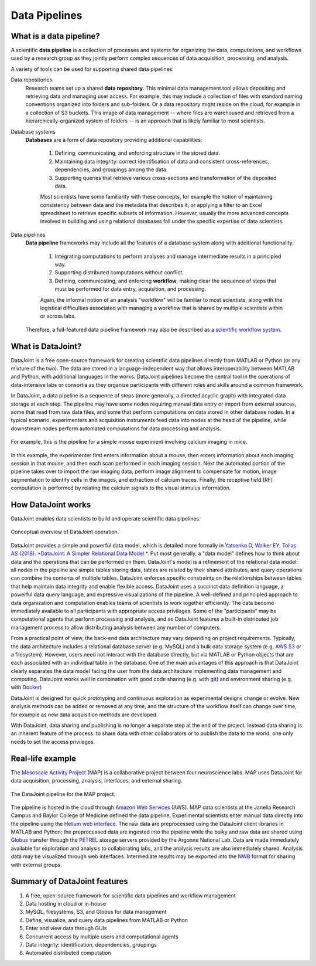 .. progress: 6 100% Dimitri

.. _pipelines:

Data Pipelines
==============

What is a data pipeline?
------------------------
A scientific **data pipeline** is a collection of processes and systems for organizing the data, computations, and workflows used by a research group as they jointly perform complex sequences of data acquisition, processing, and analysis.

A variety of tools can be used for supporting shared data pipelines:

Data repositories
  Research teams set up a shared **data repository**.
  This minimal data management tool allows depositing and retrieving data and managing user access.
  For example, this may include a collection of files with standard naming conventions organized into folders and sub-folders.
  Or a data repository might reside on the cloud, for example in a collection of S3 buckets.
  This image of data management -- where files are warehoused and retrieved from a hierarchically-organized system of folders -- is an approach that is likely familiar to most scientists.

Database systems
  **Databases** are a form of data repository providing additional capabilities:

    1) Defining, communicating, and enforcing structure in the stored data.
    2) Maintaining data integrity: correct identification of data and consistent cross-references, dependencies, and groupings among the data.
    3) Supporting queries that retrieve various cross-sections and transformation of the deposited data.

    Most scientists have some familiarity with these concepts, for example the notion of maintaining consistency between data and the metadata that describes it, or applying a filter to an Excel spreadsheet to retrieve specific subsets of information.
    However, usually the more advanced concepts involved in building and using relational databases fall under the specific expertise of data scientists.

Data pipelines
  **Data pipeline** frameworks may include all the features of a database system along with additional functionality:

    1) Integrating computations to perform analyses and manage intermediate results in a principled way.
    2) Supporting distributed computations without conflict.
    3) Defining, communicating, and enforcing **workflow**, making clear the sequence of steps that must be performed for data entry, acquisition, and processing.

    Again, the informal notion of an analysis "workflow" will be familiar to most scientists, along with the logistical difficulties associated with managing a workflow that is shared by multiple scientists within or across labs.

  Therefore, a full-featured data pipeline framework may also be described as a `scientific workflow system <https://en.wikipedia.org/wiki/Scientific_workflow_system>`_.

.. only:: html

    .. figure:: ../_static/img/pipeline-database.png
        :align: center
        :alt: data pipelines vs databases vs data repositories

        Major features of data management frameworks: data repositories, databases, and data pipelines.

.. only:: latex

    .. figure:: ../_static/img/pipeline-database.png
        :width: 220px
        :align: center
        :alt: data pipelines vs databases vs data repositories

        Major features of data management frameworks: data repositories, databases, and data pipelines.

What is DataJoint?
------------------
DataJoint is a free open-source framework for creating scientific data pipelines directly from MATLAB or Python (or any mixture of the two).
The data are stored in a language-independent way that allows interoperability between MATLAB and Python, with additional languages in the works.
DataJoint pipelines become the central tool in the operations of data-intensive labs or consortia as they organize participants with different roles and skills around a common framework.

In DataJoint, a data pipeline is a sequence of steps (more generally, a directed acyclic graph) with integrated data storage at each step.
The pipeline may have some nodes requiring manual data entry or import from external sources, some that read from raw data files, and some that perform computations on data stored in other database nodes.
In a typical scenario, experimenters and acquisition instruments feed data into nodes at the head of the pipeline, while downstream nodes perform automated computations for data processing and analysis.

.. figure:: ../_static/img/pipeline.png
    :width: 250px
    :align: center
    :alt: A data pipeline

    For example, this is the pipeline for a simple mouse experiment involving calcium imaging in mice.

In this example, the experimenter first enters information about a mouse, then enters information about each imaging session in that mouse, and then each scan performed in each imaging session.
Next the automated portion of the pipeline takes over to import the raw imaging data, perform image alignment to compensate for motion, image segmentation to identify cells in the images, and extraction of calcium traces.
Finally, the receptive field (RF) computation is performed by relating the calcium signals to the visual stimulus information.

How DataJoint works
-------------------
DataJoint enables data scientists to build and operate scientific data pipelines.

.. figure:: ../_static/img/how-it-works.png
    :align: center
    :alt: DataJoint operation

    Conceptual overview of DataJoint operation.

DataJoint provides a simple and powerful data model, which is detailed more formally in `Yatsenko D, Walker EY, Tolias AS (2018). *DataJoint: A Simpler Relational Data Model.* <https://arxiv.org/abs/1807.11104>`_.
Put most generally, a "data model" defines how to think about data and the operations that can be performed on them.
DataJoint's model is a refinement of the relational data model: all nodes in the pipeline are simple tables storing data, tables are related by their shared attributes, and query operations can combine the contents of multiple tables.
DataJoint enforces specific constraints on the relationships between tables that help maintain data integrity and enable flexible access.
DataJoint uses a succinct data definition language, a powerful data query language, and expressive visualizations of the pipeline.
A well-defined and principled approach to data organization and computation enables teams of scientists to work together efficiently.
The data become immediately available to all participants with appropriate access privileges.
Some of the "participants" may be computational agents that perform processing and analysis, and so DataJoint features a built-in distributed job management process to allow distributing analysis between any number of computers.

From a practical point of view, the back-end data architecture may vary depending on project requirements.
Typically, the data architecture includes a relational database server (e.g. MySQL) and a bulk data storage system (e.g. `AWS S3 <https://aws.amazon.com/s3/>`_ or a filesystem).
However, users need not interact with the database directly, but via MATLAB or Python objects that are each associated with an individual table in the database.
One of the main advantages of this approach is that DataJoint clearly separates the data model facing the user from the data architecture implementing data management and computing. DataJoint works well in combination with good code sharing (e.g. with `git <https://git-scm.com/>`_) and environment sharing (e.g. with `Docker <https://www.docker.com/>`_)

DataJoint is designed for quick prototyping and continuous exploration as experimental designs change or evolve.
New analysis methods can be added or removed at any time, and the structure of the workflow itself can change over time, for example as new data acquisition methods are developed.

With DataJoint, data sharing and publishing is no longer a separate step at the end of the project.
Instead data sharing is an inherent feature of the process: to share data with other collaborators or to publish the data to the world, one only needs to set the access privileges.

Real-life example
-----------------
The `Mesoscale Activity Project <https://www.simonsfoundation.org/funded-project/%20multi-regional-neuronal-dynamics-of-memory-guided-flexible-behavior/>`_ (MAP) is a collaborative project between four neuroscience labs.
MAP uses DataJoint for data acquisition, processing, analysis, interfaces, and external sharing.

.. figure:: ../_static/img/map-dataflow.png
    :align: center
    :alt: A data pipeline

    The DataJoint pipeline for the MAP project.

The pipeline is hosted in the cloud through `Amazon Web Services <https://aws.amazon.com/>`_ (AWS).
MAP data scientists at the Janelia Research Campus and Baylor College of Medicine defined the data pipeline.
Experimental scientists enter manual data directly into the pipeline using the `Helium web interface <https://github.com/mattbdean/Helium>`_.
The raw data are preprocessed using the DataJoint client libraries in MATLAB and Python;
the preprocessed data are ingested into the pipeline while the bulky and raw data are shared using  `Globus <https://globus.org>`_ transfer through the `PETREL <https://www.alcf.anl.gov/petrel>`_ storage servers provided by the Argonne National Lab.
Data are made immediately available for exploration and analysis to collaborating labs, and the analysis results are also immediately shared.
Analysis data may be visualized through web interfaces.
Intermediate results may be exported into the `NWB <https://nwb.org>`_ format for sharing with external  groups.



Summary of DataJoint features
-----------------------------

1. A free, open-source framework for scientific data pipelines and workflow management
#. Data hosting in cloud or in-house
#. MySQL, filesystems, S3, and Globus for data management
#. Define, visualize, and query data pipelines from MATLAB or Python
#. Enter and view data through GUIs
#. Concurrent access by multiple users and computational agents
#. Data integrity: identification, dependencies, groupings
#. Automated distributed computation
